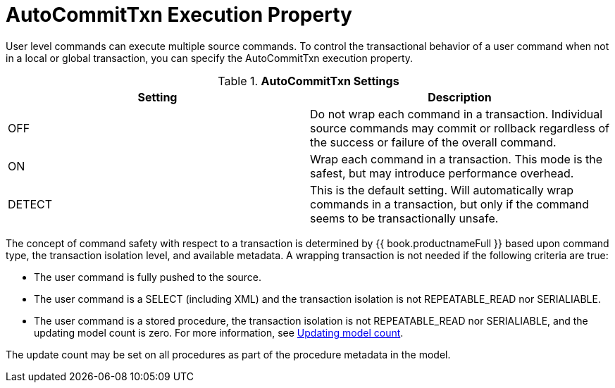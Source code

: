 // Module included in the following assemblies:
// as_transaction-support.adoc
[id="autocommittxn-execution-property"]
= AutoCommitTxn Execution Property

User level commands can execute multiple source commands. 
To control the transactional behavior of a user command when not in a local or global transaction, you can specify the AutoCommitTxn execution property. 

.*AutoCommitTxn Settings*
|===
|Setting |Description

|OFF
|Do not wrap each command in a transaction. 
Individual source commands may commit or rollback regardless of the success or failure of the overall command.

|ON
|Wrap each command in a transaction. This mode is the safest, but may introduce performance overhead.

|DETECT
|This is the default setting. 
Will automatically wrap commands in a transaction, but only if the command seems to be transactionally unsafe.
|===

The concept of command safety with respect to a transaction is determined by {{ book.productnameFull }} based upon command type, 
the transaction isolation level, and available metadata. 
A wrapping transaction is not needed if the following criteria are true:

* The user command is fully pushed to the source.
* The user command is a SELECT (including XML) and the transaction isolation is not REPEATABLE_READ nor SERIALIABLE.
* The user command is a stored procedure, the transaction isolation is not REPEATABLE_READ nor SERIALIABLE, 
and the updating model count is zero. For more information, see xref:updating-model-count[Updating model count].

The update count may be set on all procedures as part of the procedure metadata in the model.
